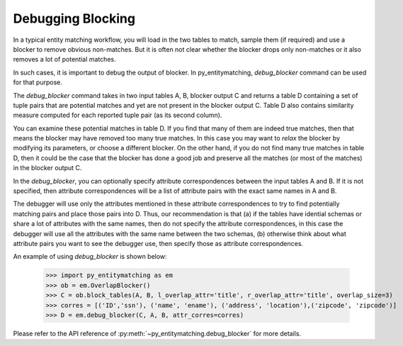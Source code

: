 ==================
Debugging Blocking
==================
In a typical entity matching workflow, you will load in the two tables to
match, sample them (if required) and use a blocker to remove obvious non-matches.
But it is often not clear whether the blocker drops only non-matches or it
also removes a lot of potential matches.

In such cases, it is important to debug the output of blocker. In
py_entitymatching, `debug_blocker` command can be used for that purpose.

The `debug_blocker` command takes in two input tables A, B, blocker output C
and returns a table D containing a set of tuple pairs that are
potential matches and yet are not present in the blocker output
C. Table D also contains similarity measure computed for each reported
tuple pair (as its second column).

You can examine these potential matches in table D. If you
find that many of them are indeed true matches, then that means the
blocker may have removed too many true matches. In this case you
may want to `relax` the blocker by modifying its parameters, or
choose a different blocker. On the other hand, if you do not
find many true matches in table D, then it could be the case that the
blocker has done a good job and preserve all the matches (or most of
the matches) in the blocker output C.

In the `debug_blocker`, you can optionally specify attribute correspondences between
the input tables A and B. If it is not specified, then attribute correspondences
will be a list of attribute pairs with the exact same names in A and B.

The debugger will use only the attributes mentioned in these attribute
correspondences to try to find potentially matching pairs and place
those pairs into D. Thus, our recommendation is that (a) if the tables
have idential schemas or share a lot of attributes with the same
names, then do not specify the attribute correspondences, in this
case the debugger will use all the attributes with the same name between the two
schemas, (b) otherwise think about what attribute pairs you want to see the
debugger use, then specify those as attribute correspondences.

An example of using `debug_blocker` is shown below:

    >>> import py_entitymatching as em
    >>> ob = em.OverlapBlocker()
    >>> C = ob.block_tables(A, B, l_overlap_attr='title', r_overlap_attr='title', overlap_size=3)
    >>> corres = [('ID','ssn'), ('name', 'ename'), ('address', 'location'),('zipcode', 'zipcode')]
    >>> D = em.debug_blocker(C, A, B, attr_corres=corres)

Please refer to the API reference of :py:meth:`~py_entitymatching.debug_blocker`
for more details.



